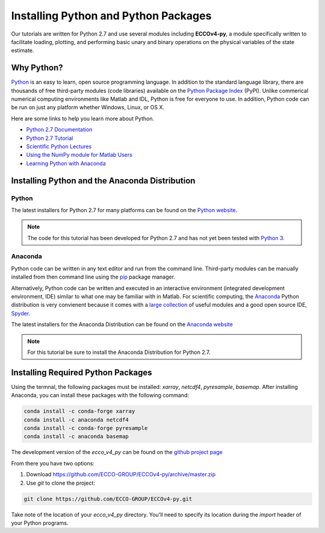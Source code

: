 *************************************
Installing Python and Python Packages
*************************************

Our tutorials are written for Python 2.7 and use several modules including **ECCOv4-py**, a module specifically written to facilitate loading, plotting, and performing basic unary and binary operations on the physical variables of the state estimate.  

.. _in-python:

Why Python?
-----------

`Python <https://www.python.org/>`_ is an easy to learn, open source programming language.  In addition to the standard language library, there are thousands of free third-party modules (code libraries) available on the `Python Package Index <https://pypi.org/>`_ (PyPI).  Unlike commerical numerical computing environments like Matlab and IDL, Python is free for everyone to use.  In addition, Python code can be run on just any platform whether Windows, Linux, or OS X.

Here are some links to help you learn more about Python.

- `Python 2.7 Documentation <https://docs.python.org/2.7/>`_ 
- `Python 2.7 Tutorial <https://docs.python.org/2.7/tutorial/index.html>`_ 
- `Scientific Python Lectures <http://www.scipy-lectures.org/>`_ 
- `Using the NumPy module for Matlab Users <http://scipy.github.io/old-wiki/pages/NumPy_for_Matlab_Users>`_ 
- `Learning Python with Anaconda <https://www.datacamp.com/learn-python-with-anaconda>`_ 


.. _in-Installing:

Installing Python and the Anaconda Distribution
-----------------------------------------------

Python
^^^^^^
The latest installers for Python 2.7 for many platforms can be found on the `Python website <https://www.python.org/downloads/release/python-2714/>`_.

.. note::  The code for this tutorial has been developed for Python 2.7 and has not yet been tested with `Python 3 <https://www.digitalocean.com/community/tutorials/python-2-vs-python-3-practical-considerations-2>`_.  

Anaconda
^^^^^^^^
Python code can be written in any text editor and run from the command line.  Third-party modules can be manually installed from then command line using the `pip`_ package manager.  

Alternatively, Python code can be written and executed in an interactive environment (integrated development environment, IDE) similar to what one may be familiar with in Matlab.  For scientific computing, the `Anaconda`_ Python distribution is very convienent because it comes with a `large collection`_ of useful modules and a good open source IDE, `Spyder`_.

The latest installers for the Anaconda Distribution can be found on the `Anaconda website`_

.. note::  For this tutorial be sure to install the Anaconda Distribution for Python 2.7.  

.. _Anaconda website: https://www.anaconda.com/download/
.. _pip : https://pypi.python.org/pypi/pip
.. _large collection : https://docs.anaconda.com/anaconda/packages/pkg-docs
.. _Spyder : https://pythonhosted.org/spyder/index.html
.. _P2v3 : https://www.digitalocean.com/community/tutorials/python-2-vs-python-3-practical-considerations-2

.. _in-libraries:

Installing Required Python Packages
-----------------------------------

Using the termnal, the following packages must be installed: *xarray*, *netcdf4*, *pyresample*, *basemap*.  After installing Anaconda, you can install these packages with the following command:

.. code-block:: bash

    conda install -c conda-forge xarray
    conda install -c anaconda netcdf4
    conda install -c conda-forge pyresample
    conda install -c anaconda basemap 


The development version of the *ecco_v4_py* can be found on the `github project page`_ 

From there you have two options:

1. Download https://github.com/ECCO-GROUP/ECCOv4-py/archive/master.zip

2. Use `git` to clone the project:

.. code-block:: bash
	
    git clone https://github.com/ECCO-GROUP/ECCOv4-py.git

.. _github project page: https://github.com/ECCO-GROUP/ECCOv4-py/tree/master/ecco_v4_py

Take note of the location of your *ecco_v4_py* directory.  You'll need to specify its location during the *import* header of your Python programs.  
